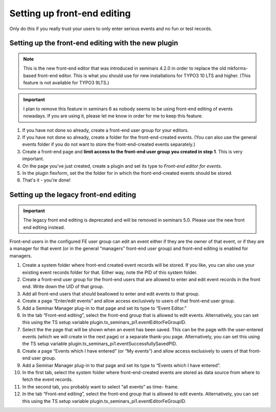 .. ==================================================
.. FOR YOUR INFORMATION
.. --------------------------------------------------
.. -*- coding: utf-8 -*- with BOM.

.. ==================================================
.. DEFINE SOME TEXTROLES
.. --------------------------------------------------
.. role::   underline
.. role::   typoscript(code)
.. role::   ts(typoscript)
   :class:  typoscript
.. role::   php(code)

============================
Setting up front-end editing
============================

Only do this if you really trust your users to only enter serious
events and no fun or test records.

Setting up the front-end editing with the new plugin
====================================================

..  note::

    This is the new front-end editor that was introduced in seminars 4.2.0
    in order to replace the old mkforms-based front-end editor. This is what
    you should use for new installations for TYPO3 10 LTS and higher. (This
    feature is not available for TYPO3 9LTS.)

..  important::

    I plan to remove this feature in seminars 6 as nobody seems to be using
    front-end editing of events nowadays. If you are using it, please let me
    know in order for me to keep this feature.

#.  If you have not done so already, create a front-end user group for your
    editors.

#.  If you have not done so already, create a folder for the front-end-created
    events. (You can also use the general events folder if you do not want to
    store the front-end-created events separately.)

#.  Create a front-end page and **limit access to the front-end user group
    you created in step 1**. This is very important.

#.  On the page you've just created, create a plugin and set its type to
    *Front-end editor for events*.

#.  In the plugin flexform, set the the folder for in which the
    front-end-created events should be stored.

#.  That's it - you're done!

Setting up the legacy front-end editing
=======================================

..  important::

    The legacy front end editing is deprecated and will be removed in
    seminars 5.0. Please use the new front end editing instead.

Front-end users in the configured FE user group can edit an event
either if they are the owner of that event, or if they are a manager
for that event (or in the general “managers” front-end user group) and
front-end editing is enabled for managers.

#. Create a system folder where front-end created event records will be
   stored. If you like, you can also use your existing event records
   folder for that. Either way, note the PID of this system folder.

#. Create a front-end user group for the front-end users that are allowed
   to enter and edit event records in the front end. Write down the UID
   of that group.

#. Add all front-end users that should beallowed to enter and edit events
   to that group.

#. Create a page “Enter/edit events” and allow access exclusively to
   users of that front-end user group.

#. Add a Seminar Manager plug-in to that page and set its type to “Event
   Editor.”

#. In the tab “Front-end editing”, select the front-end group that is
   allowed to edit events. Alternatively, you can set this using the TS
   setup variable plugin.tx\_seminars\_pi1.eventEditorFeGroupID.

#. Select the the page that will be shown when an event has been saved.
   This can be the page with the user-entered events (which we will
   create in the next page) or a separate thank-you page. Alternatively,
   you can set this using the TS setup variable
   plugin.tx\_seminars\_pi1.eventSuccessfullySavedPID.

#. Create a page “Events which I have entered” (or “My events”) and allow
   access exclusively to users of that front-end user group.

#. Add a Seminar Manager plug-in to that page and set its type to “Events
   which I have entered”.

#. In the first tab, select the system folder where front-end-created
   events are stored as data source from where to fetch the event
   records.

#. In the second tab, you probably want to select “all events” as time-
   frame.

#. In the tab “Front-end editing”, select the front-end group that is
   allowed to edit events. Alternatively, you can set this using the TS
   setup variable plugin.tx\_seminars\_pi1.eventEditorFeGroupID.
